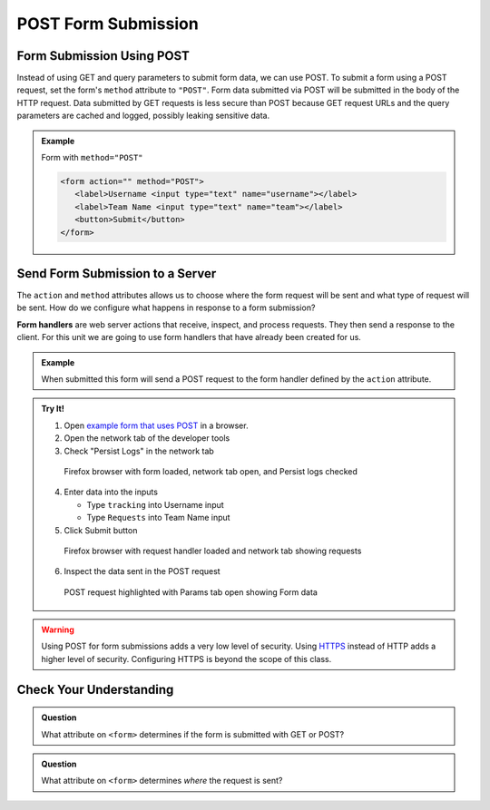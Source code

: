 POST Form Submission
====================


Form Submission Using POST
--------------------------
Instead of using GET and query parameters to submit form data, we can use POST.
To submit a form using a POST request, set the form's ``method`` attribute to ``"POST"``.
Form data submitted via POST will be submitted in the body of the HTTP request.
Data submitted by GET requests is less secure than POST because GET request URLs
and the query parameters are cached and logged, possibly leaking sensitive data.

.. admonition:: Example

   Form with ``method="POST"``

   .. sourcecode:: html

      <form action="" method="POST">
         <label>Username <input type="text" name="username"></label>
         <label>Team Name <input type="text" name="team"></label>
         <button>Submit</button>
      </form>


Send Form Submission to a Server
--------------------------------
The ``action`` and ``method`` attributes allows us to choose where the form request will be
sent and what type of request will be sent. How do we configure what happens in response to
a form submission?

.. index:: ! form handler

**Form handlers** are web server actions that receive, inspect, and process requests.
They then send a response to the client. For this unit we are going to use form handlers that have already
been created for us.

.. admonition:: Example

   When submitted this form will send a POST request to the form handler defined by the
   ``action`` attribute.

   .. replit:: html
      :slug: form-post
      :linenos:

      <form action="https://handlers.education.launchcode.org/request-parrot" method="POST">
         <label>Username <input type="text" name="username"></label>
         <label>Team Name <input type="text" name="team"></label>
         <button>Submit</button>
      </form>

.. admonition:: Try It!

   1. Open `example form that uses POST <https://form-post--launchcode.repl.co/>`_ in a browser.
   2. Open the network tab of the developer tools
   3. Check "Persist Logs" in the network tab

   .. figure:: figures/network-tab-before-submission.png
      :alt: Screen shot of firefox browser with form loaded and network tab open.

      Firefox browser with form loaded, network tab open, and Persist logs checked

   4. Enter data into the inputs

      * Type ``tracking`` into Username input
      * Type ``Requests`` into Team Name input

   5. Click Submit button

   .. figure:: figures/network-tab-after-submission.png
      :alt: Web page showing submitted values and the entries in network tab.

      Firefox browser with request handler loaded and network tab showing requests

   6. Inspect the data sent in the POST request

   .. figure:: figures/inspecting-post-request.png
      :alt: POST request highlighted with Params tab open showing Form data.
   
      POST request highlighted with Params tab open showing Form data

.. warning::

   Using POST for form submissions adds a very low level of security.
   Using `HTTPS <https://en.wikipedia.org/wiki/HTTPS>`_ instead of HTTP
   adds a higher level of security. Configuring HTTPS is beyond the
   scope of this class.


Check Your Understanding
------------------------

.. admonition:: Question

   What attribute on ``<form>`` determines if the form is submitted with GET or POST?

.. admonition:: Question

   What attribute on ``<form>`` determines *where* the request is sent?

